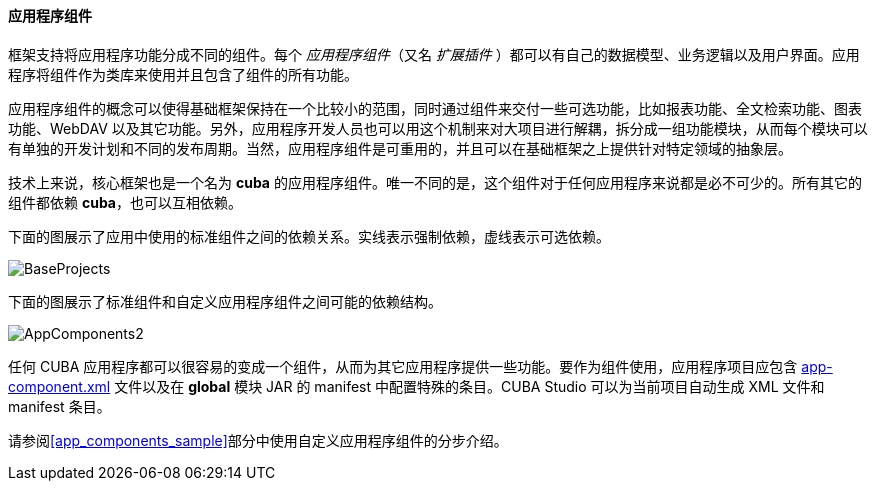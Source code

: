 :sourcesdir: ../../../../source

[[app_components]]
==== 应用程序组件

框架支持将应用程序功能分成不同的组件。每个 _应用程序组件_（又名 _扩展插件_ ）都可以有自己的数据模型、业务逻辑以及用户界面。应用程序将组件作为类库来使用并且包含了组件的所有功能。

应用程序组件的概念可以使得基础框架保持在一个比较小的范围，同时通过组件来交付一些可选功能，比如报表功能、全文检索功能、图表功能、WebDAV 以及其它功能。另外，应用程序开发人员也可以用这个机制来对大项目进行解耦，拆分成一组功能模块，从而每个模块可以有单独的开发计划和不同的发布周期。当然，应用程序组件是可重用的，并且可以在基础框架之上提供针对特定领域的抽象层。

技术上来说，核心框架也是一个名为 *cuba* 的应用程序组件。唯一不同的是，这个组件对于任何应用程序来说都是必不可少的。所有其它的组件都依赖 *cuba*，也可以互相依赖。

下面的图展示了应用中使用的标准组件之间的依赖关系。实线表示强制依赖，虚线表示可选依赖。

image::BaseProjects.svg[align="center"]

下面的图展示了标准组件和自定义应用程序组件之间可能的依赖结构。

image::AppComponents2.svg[align="center"]

任何 CUBA 应用程序都可以很容易的变成一个组件，从而为其它应用程序提供一些功能。要作为组件使用，应用程序项目应包含 <<app-component.xml,app-component.xml>> 文件以及在 *global* 模块 JAR 的 manifest 中配置特殊的条目。CUBA Studio 可以为当前项目自动生成 XML 文件和 manifest 条目。

请参阅<<app_components_sample>>部分中使用自定义应用程序组件的分步介绍。

